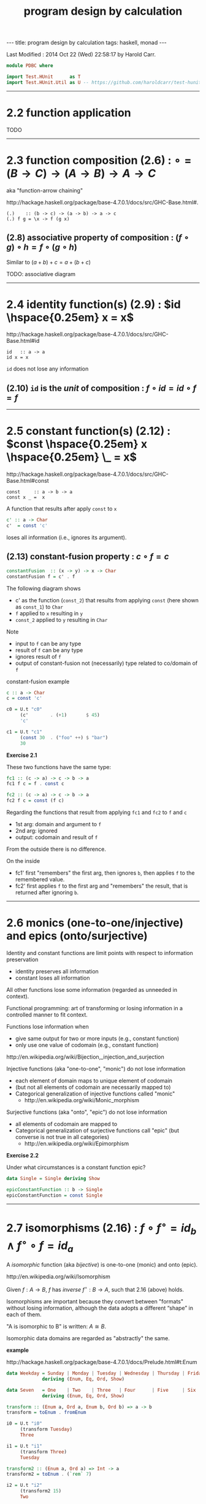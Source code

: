 #+TITLE:       program design by calculation
#+AUTHOR:      Harold Carr
#+DESCRIPTION: program design by calculation
#+PROPERTY:    tangle pdbc.hs
#+OPTIONS:     num:nil toc:t
#+OPTIONS:     skip:nil author:nil email:nil creator:nil timestamp:nil
#+INFOJS_OPT:  view:nil toc:t ltoc:t mouse:underline buttons:0 path:http://orgmode.org/org-info.js

# https://www.gnu.org/software/emacs/manual/html_node/org/CSS-support.html
#+BEGIN_HTML
<STYLE> <!-- A{text-decoration:none} --> </STYLE>
#+END_HTML

#+BEGIN_HTML
---
title: program design by calculation
tags: haskell, monad
---
#+END_HTML

# Created       : 2014 Jul 20 (Sun) 07:59:14 by Harold Carr.
Last Modified : 2014 Oct 22 (Wed) 22:58:17 by Harold Carr.

#+BEGIN_SRC haskell
module PDBC where

import Test.HUnit      as T
import Test.HUnit.Util as U -- https://github.com/haroldcarr/test-hunit-util
#+END_SRC

------------------------------------------------------------------------------
* 2.2 function application

TODO

------------------------------------------------------------------------------
* 2.3 function composition (2.6) : $\circ = (B \rightarrow C) \rightarrow (A \rightarrow B) \rightarrow A \rightarrow C$

aka "function-arrow chaining"

[[http://hackage.haskell.org/package/base-4.7.0.1/docs/src/GHC-Base.html#.]]

#+BEGIN_EXAMPLE
(.)    :: (b -> c) -> (a -> b) -> a -> c
(.) f g = \x -> f (g x)
#+END_EXAMPLE

[[file:./function-composition.png]]

** (2.8) associative property of composition : $(f \circ g) \circ h = f \circ (g \circ h)$

Similar to $(a + b) + c = a + (b + c)$

TODO: associative diagram

------------------------------------------------------------------------------
* 2.4 identity function(s) (2.9) : $id \hspace{0.25em} x = x$

[[http://hackage.haskell.org/package/base-4.7.0.1/docs/src/GHC-Base.html#id]]

#+BEGIN_EXAMPLE
id   :: a -> a
id x = x
#+END_EXAMPLE

=id= does not lose any information

** (2.10) =id= is the /unit/ of composition : $f \circ id = id \circ f = f$

[[file:./function-composition-id-is-unit.png]]

------------------------------------------------------------------------------
* 2.5 constant function(s) (2.12) : $const \hspace{0.25em} x \hspace{0.25em} \_ =  x$

[[http://hackage.haskell.org/package/base-4.7.0.1/docs/src/GHC-Base.html#const]]

#+BEGIN_EXAMPLE
const     :: a -> b -> a
const x _ =  x
#+END_EXAMPLE

A function that results after apply =const= to =x=

#+BEGIN_SRC haskell
c' :: a -> Char
c'  = const 'c'
#+END_SRC

loses all information (i.e., ignores its argument).

** (2.13) constant-fusion property : $c \circ f = c$

#+BEGIN_SRC haskell
constantFusion  :: (x -> y) -> x -> Char
constantFusion f = c' . f
#+END_SRC

The following diagram shows
- c' as the function (=const_2=) that results from applying =const= (here shown as =const_1=) to =Char=
- =f= applied to =x= resulting in =y=
- =const_2= applied to =y= resulting in =Char=

[[file:./constant-fusion.png]]

Note
- input to =f= can be any type
- result of =f= can be any type
- ignores result of =f=
- output of constant-fusion not (necessarily) type related to co/domain of =f=

constant-fusion example

#+BEGIN_SRC haskell
c :: a -> Char
c = const 'c'

c0 = U.t "c0"
     (c'        . (+1)       $ 45)
     'c'

c1 = U.t "c1"
     (const 30  . ("foo" ++) $ "bar")
     30
#+END_SRC

*Exercise 2.1*

These two functions have the same type:

#+BEGIN_SRC haskell
fc1 :: (c -> a) -> c -> b -> a
fc1 f c = f . const c

fc2 :: (c -> a) -> c -> b -> a
fc2 f c = const (f c)
#+END_SRC

Regarding the functions that result from applying =fc1= and =fc2= to =f= and =c=

- 1st arg: domain and argument to =f=
- 2nd arg: ignored
- output: codomain and result of =f=

From the outside there is no difference.

On the inside

[[file:./e2-1a.png]]

[[file:./e2-1b.png]]

- fc1' first "remembers" the first arg, then ignores =b=, then applies =f= to the remembered value.
- fc2' first applies =f= to the first arg and "remembers" the result, that is returned after ignoring =b=.

------------------------------------------------------------------------------
* 2.6 monics (one-to-one/injective) and epics (onto/surjective)

Identity and constant functions are limit points with respect to information preservation
- identity preserves all information
- constant loses all information

All other functions lose some information (regarded as unneeded in context).

Functional programming: art of transforming or losing information in a controlled manner to fit context.

Functions lose information when
- give same output for two or more inputs (e.g., constant function)
- only use one value of codomain (e.g., constant function)

[[http://en.wikipedia.org/wiki/Bijection,_injection_and_surjection]]

Injective functions (aka "one-to-one", "monic") do not lose information
- each element of domain maps to unique element of codomain
- (but not all elements of codomain are necessarily mapped to)
- Categorical generalization of injective functions called "monic"
  - [[http://en.wikipedia.org/wiki/Monic_morphism]]

Surjective functions (aka "onto", "epic") do not lose information
- all elements of codomain are mapped to
- Categorical generalization of surjective functions call "epic" (but converse is not true in all categories)
  - [[http://en.wikipedia.org/wiki/Epimorphism]]

*Exercise 2.2*

Under what circumstances is a constant function epic?

#+BEGIN_SRC haskell
data Single = Single deriving Show

epicConstantFunction :: b -> Single
epicConstantFunction = const Single
#+END_SRC

------------------------------------------------------------------------------
* 2.7 isomorphisms (2.16) : $f \circ f^{\circ} = id_b \wedge f^{\circ} \circ f = id_a$

A /isomorphic/ function (aka /bijective/) is one-to-one (monic) and onto (epic).

[[http://en.wikipedia.org/wiki/Isomorphism]]

Given $f : A \rightarrow B$,
$f$ has /inverse/
$f^{\circ} : B \rightarrow A$,
such that 2.16 (above) holds.

Isomorphisms are important because they convert between "formats"
without losing information, although the data adopts a different
“shape” in each of them.

"A is isomorphic to B" is written: $A \cong B$.

Isomorphic data domains are regarded as "abstractly" the same.

*example*

[[http://hackage.haskell.org/package/base-4.7.0.1/docs/Prelude.html#t:Enum]]

#+BEGIN_SRC haskell
data Weekday = Sunday | Monday | Tuesday | Wednesday | Thursday | Friday | Saturday
             deriving (Enum, Eq, Ord, Show)

data Seven   = One    | Two    | Three   | Four      | Five     | Six    | Seven
             deriving (Enum, Eq, Ord, Show)

transform :: (Enum a, Ord a, Enum b, Ord b) => a -> b
transform = toEnum . fromEnum

i0 = U.t "i0"
     (transform Tuesday)
     Three

i1 = U.t "i1"
     (transform Three)
     Tuesday

transform2 :: (Enum a, Ord a) => Int -> a
transform2 = toEnum . (`rem` 7)

i2 = U.t "i2"
     (transform2 15)
     Two

i3 = U.t "i3"
     (transform2 15)
     Monday
#+END_SRC

Constants, identities, epics, monics and isos are *closed under
composition* (e.g., the composition of two epics is epic).

------------------------------------------------------------------------------
* 2.8 gluing functions which do not compose --- products

** (2.18) pair def : $\langle f,g \rangle c = (f \hspace{0.25em} c, g \hspace{0.25em} c)$

$\langle f,g \rangle : C \rightarrow A \times B$

Not every two functions can be composed, e.g., $f : C \rightarrow A$
and $g : C \rightarrow B$ (because domain of one is not codomain of other).

But, since $f$ and $g$ share the same domain $C$, their outputs can be paired (aka "split")

[[http://www.haskell.org/ghc/docs/7.4.1/html/libraries/ghc-prim-0.2.0.0/src/GHC-Tuple.html#%28%2C%29]]

[[https://hackage.haskell.org/package/base-4.4.0.0/docs/src/Data-Tuple.html]]

#+BEGIN_SRC haskell
-- cartesian product of types
pair :: (c -> a) -> (c -> b) -> c -> (a,b)
pair f g c = (f c, g c)

p0 = U.t "p0"
     (pair transform show Sunday)
     (One, "Sunday")

-- cartesian product of elements
p1 = U.t "p1"
     [ (b,c) | b <- [Sunday, Monday, Tuesday], c <- [One, Two]]
     [(Sunday,One),(Sunday,Two),(Monday,One),(Monday,Two),(Tuesday,One),(Tuesday,Two)]
#+END_SRC

** (2.20) $\times$-cancellation property : =fst= / =snd= projections

#+BEGIN_SRC haskell
p2 = U.t "p2" (fst (1,2)) 1
p3 = U.t "p3" (snd (1,2)) 2
#+END_SRC

[[file:./pair.png]]

** (2.22) product of two functions def : $f \times g = \langle f \circ fst, g \circ snd \rangle$

Use when domains do not coincide.

#+BEGIN_SRC haskell
product0 :: (c -> a) -> (d -> b) -> (c,d) -> (a,b)
product0 f g cd = (,) ((f . fst) cd) ((g . snd) cd)
#+END_SRC

[[file:./product.png]]

** (2.24) $\times$-fusion property : $\langle g,h \rangle \circ f = \langle g \circ f, h \circ f \rangle$

Pair/split is right-distributive with respect to composition

[[file:./product-fusion.png]]

Left-distributivity does not hold.

** (2.25) $\times$-absorption property : $(i \times j) \circ \langle g,h \rangle = \langle i \circ g,j \circ h \rangle$

pair absorbs $\times$ as a kind of fusion -- a consequence for $\times$-fusion and $\times$-cancellation.

For $f \circ \langle g,h \rangle$ when $f = i \times j$

|        |   | $(i \times j) \circ \langle g,h \rangle$                                                           |
| (2.22) | = | $\langle i \circ fst, j \circ snd \rangle \circ \langle g,h \rangle$                               |
| (2.24) | = | $\langle (i \circ fst) \circ \langle g, h \rangle,(j \circ snd) \circ \langle g,h \rangle \rangle$ |
| (2.8)  | = | $\langle i \circ (fst \circ \langle g, h \rangle),j \circ (snd \circ \langle g,h \rangle) \rangle$ |
| (2.20) | = | $\langle i \circ g,j \circ h \rangle$                                                              |

[[file:./product-absorption.png]]

#+BEGIN_SRC haskell
-- non-optimized version
pcp                        :: (d -> a) -> (e -> b) -> (c -> d) -> (c -> e) -> c -> (a, b)
pcp                i j g h = product0 i j . pair g h

-- optimized version
productComposePair         :: (d -> a) -> (e -> b) -> (c -> d) -> (c -> e) -> c -> (a, b)
productComposePair i j g h = pair (i . g) (j . h)

p4 = U.tt "p4"
     [ pcp                show read (*2) show   4
     , productComposePair show read (*2) show   4
     ]
     ("8",4)
#+END_SRC

** (2.26) : $i \circ fst = fst \circ (i \times j)$
** (2.27) : $j \circ snd = snd \circ (i \times j)$

- (2.26) : given $D \times E$ no need to evaluate $j$
- (2.27) : given $D \times E$ no need to evaluate $i$

** (2.28) $\times$-functor property : $(g \circ h) \times (i \circ j) = (g \times i) \circ (h \times j)$

#+BEGIN_SRC haskell
timesFunctorLeft          :: (e -> a) -> (c -> e) -> (f -> b) -> (d -> f) -> (c, d) -> (a, b)
productFunctorLeft  g h i j = product0 (g . h) (i . j)

productFunctorRight         :: (e -> a) -> (c -> e) -> (f -> b) -> (d -> f) -> (c, d) -> (a, b)
productFunctorRight g h i j = product0 g i . product0 h j
#+END_SRC

** (2.29) $\times$-functor-id property : $id_A \times id_B = id_{A \times B}$

** (2.30) $\times$-reflexion property : $\langle fst,snd \rangle = id_{A \times B}$

[[file:./product-reflexion.png]]

** (2.31) commutative property of product : $A \times B \cong B \times A$

$\langle snd,fst \rangle = swap$

#+BEGIN_SRC haskell
swap0    :: (a,b) -> (b,a)
swap0 ab = (,) (snd ab) (fst ab)
-- swap0 (a,b) = (b,a)
#+END_SRC

Isomorphic:

|        |   | $swap \circ swap$                                                              |
|        | = | $\langle snd,fst \rangle \circ swap$                                           |
| (2.24) | = | $\langle snd \circ swap,fst \circ swap \rangle$                                |
|        | = | $\langle snd \circ \langle snd,fst \rangle, fst \circ \langle snd,fst \rangle$ |
| (2.20) | = | $\langle fst,snd \rangle$                                                      |
|        | = | $id$                                                                           |

Therefore, no information is lost (or gained) when swapping fields in record datatypes.

** (2.32) associative property of product : $A \times (B \times C) \cong (A \times B) \times C$

$assocr = \langle fst \circ fst, \langle snd \circ fst, snd \rangle \rangle$ \\
$assocl = \langle \langle fst, fst \circ snd \rangle, snd \circ snd \rangle$

#+BEGIN_SRC haskell
assocr              :: ((a,b),c) -> (a,(b,c))
-- assocr ((a,b),c) = (a,(b,c))
assocr              = pair   (fst . fst)             (pair (snd . fst) snd)  -- (2.33)

assocl              :: (a, (b,c)) -> ((a,b),c)
-- assocl (a,(b,c)) = ((a,b),c)
assocl              = pair   (pair fst (fst . snd))  (snd . snd)
#+END_SRC

*Exercise 2.3*

|            | $(assocr \circ assocl) (a, (b,c))$                                                                        |
| def        | $(assocr \circ \langle \langle fst, fst \circ snd \rangle, snd \circ snd \rangle) (a, (b, c))$            |
| (2.18)     | $(assocr \circ \langle \langle fst, fst \circ snd \rangle (a, (b, c)), snd \circ snd (a, (b, c))\rangle)$ |
| (2.20) x 2 | $(assocr \circ \langle \langle fst, fst \circ snd \rangle (a, (b, c)), c \rangle)$                        |
| (2.18)     | $(assocr \circ \langle \langle fst (a, (b, c)), fst \circ snd (a, (b, c)) \rangle, c \rangle)$            |
| (2.20) x 3 | $(assocr \circ \langle \langle a, b \rangle, c \rangle)$                                                  |
|            | ...                                                                                                       |
|            | $(a, (b,c))$                                                                                              |

*Exercise 2.4*

|      |   | $((g \circ h) \times (i \circ j))$                             |
| 2.22 | = | $\langle (g \circ h) \circ fst, (i \circ j) \circ snd \rangle$ |
|      |   | ...                                                            |


------------------------------------------------------------------------------
* 2.9 Gluing functions which do not compose — coproducts

** (2.35) either def : $[f,g] : A + B \rightarrow C$

/coproduct/ of $A$ and $B$ is /disjoint union/ data type that has
values "stamped" with different tags to indicate whether the value
came from $A$ or $B$.

[[https://hackage.haskell.org/package/base-4.7.0.0/docs/src/Data-Either.html#either]]

Use =Either= with =Left= / =Right= /injections/.

#+BEGIN_SRC haskell
either :: (a -> c) -> (b -> c) -> Either a b -> c
either f _ (Left  a) = f a
either _ g (Right b) = g b
#+END_SRC

[[file:./either.png]]

/product/ and /coproduct/ are /dual/ mathematical constructs.  Duality
means that everythings said about product $A \times B$ can be rephrased to
coproduct $A + B$.

The sum of two functions =f + g= is the dual of the product of two functions =f × g= :

** (2.37) sum of two functions def : $f + g = [Left \circ f, Right \circ g]$

#+BEGIN_SRC haskell
sum :: (a -> c) -> (b -> d) -> Either a b -> Either c d
sum f _ (Left  a) = Left  $ f a
sum _ g (Right b) = Right $ g b
#+END_SRC

** (2.38) $+$-cancellation property : $[g,h] \circ Left = g$, $[g,h] \circ Right = h$

[[file:./sum-cancellation.png]]

#+BEGIN_SRC haskell
sc1 = U.t "sc1" ((PDBC.either (+10) (*10) . Left)  10)  20
sc2 = U.t "sc2" ((PDBC.either (+10) (*10) . Right) 10) 100
#+END_SRC

** (2.39) $+$-reflexion property : $[ Left, Right ] = id_{A + B}$

[[file:./sum-reflexion.png]]

#+BEGIN_SRC haskell
sr1 = U.t "sr1" (((PDBC.either Left Right)    (Left   10))
                 :: (Show a, Num a, Show b, Num b) => Either a b)
                (id (Left   10))
sr2 = U.t "sr2" (((PDBC.either Left Right)    (Right 100))
                 :: (Show a, Num a, Show b, Num b) => Either a b)
                (id (Right 100))
#+END_SRC

** (2.40) $+$-fusion property : $f \circ [ g , h ] = [ f \circ g , f \circ h ]$

[[file:./sum-fusion.png]]

------------------------------------------------------------------------------

#+BEGIN_SRC haskell
main =
    T.runTestTT $ T.TestList $ c0 ++ c1 ++ i0 ++ i1 ++ i2 ++ i3 ++ p0 ++ p1 ++ p2 ++ p3 ++ p4 ++
                               sc1 ++ sc2 ++ sr1 ++ sr2
#+END_SRC



